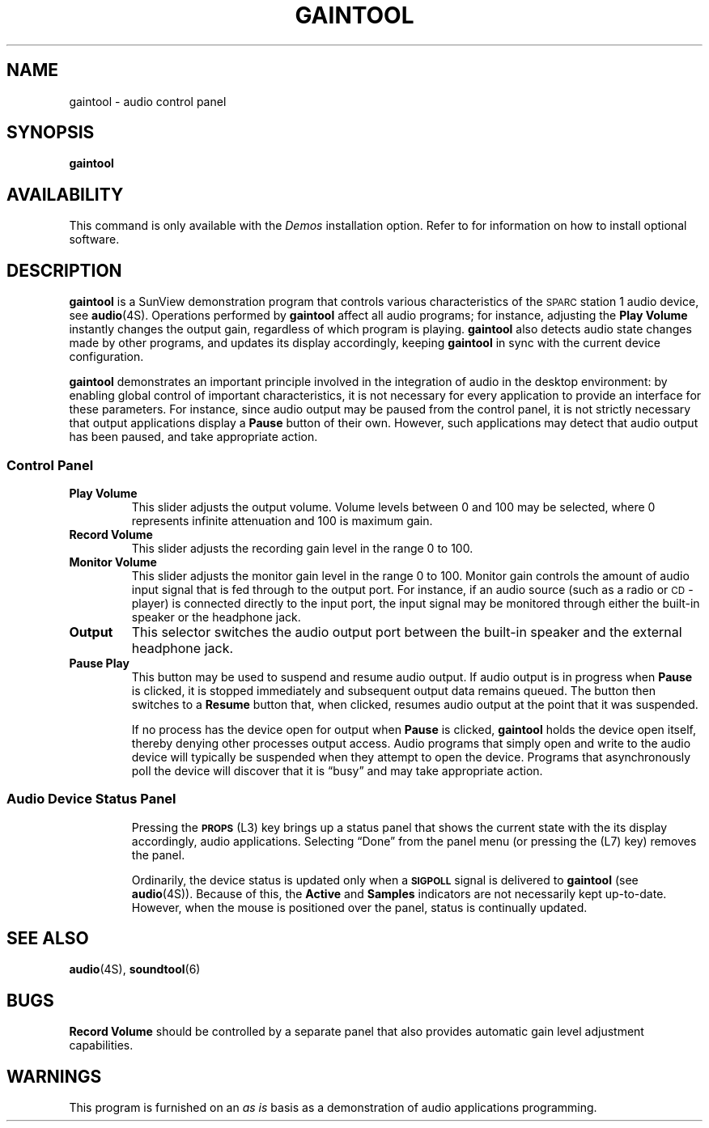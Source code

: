 .\" @(#)gaintool.6 1.1 92/07/30 SMI; new for 4.1
.TH GAINTOOL 6 "15 January 1990"
.SH NAME
gaintool \- audio control panel
.SH SYNOPSIS
.B gaintool
.SH AVAILABILITY
.LP
This command is only available with the
.I Demos
installation option.
Refer to
.TX INSTALL
for information on how to install optional software.
.SH DESCRIPTION
.IX "gaintool" "" "\fLgaintool\fR \(em audio control panel" ""
.IX "audio" "control panel" "audio" "control panel \(em \fLgaintool\fR"
.LP
.B gaintool
is a SunView demonstration program that controls various characteristics
of the
.SM SPARC\s0station 1
audio device,
see
.BR audio (4S).
Operations performed by
.B gaintool
affect all audio programs;
for instance, adjusting the
.B Play Volume
instantly changes the output gain, regardless of which program is playing.
.B gaintool
also detects audio state changes made by other programs,
and updates its display accordingly, keeping
.B gaintool
in sync with the current device configuration.
.LP
.B gaintool
demonstrates an important principle involved in the integration of
audio in the desktop environment:
by enabling global control of important
characteristics, it is not necessary for every application to
provide an interface for these parameters.
For instance, since audio output
may be paused from the control panel, it is not strictly necessary that
output applications display a
.B Pause
button of their own.
However, such applications may detect that audio
output has been paused, and take appropriate action.
.SS Control Panel
.TP
.B "Play Volume"
This slider adjusts the output volume.
Volume levels between 0 and 100 may be selected, where 0 represents
infinite attenuation and 100 is maximum gain.
.TP
.B "Record Volume"
This slider adjusts the recording gain level in the range 0 to 100.
.TP
.B "Monitor Volume"
This slider adjusts the monitor gain level in the range 0 to 100.
Monitor gain controls the amount of audio input signal that is
fed through to the output port.
For instance, if an audio source
(such as a radio or
.SM CD\s0-player)
is connected directly to the input port,
the input signal may be monitored
through either the built-in speaker or the headphone jack.
.TP
.B Output
This selector switches the audio output port between
the built-in speaker and the external headphone jack.
.TP
.B "Pause Play"
This button may be used to suspend and resume audio output.
If audio output is in progress when
.B Pause
is clicked, it is stopped immediately and subsequent output data remains
queued.
The button then switches to a
.B Resume
button that, when clicked, resumes audio output at the point that
it was suspended.
.IP
If no process has the device open for output when
.B Pause
is clicked,
.B gaintool
holds the device open itself, thereby denying other processes output access.
Audio programs that simply open and write to the audio device will
typically be suspended when they attempt to open the device.
Programs that asynchronously poll the device will discover that it is
\*(lqbusy\*(rq and may take appropriate action.
.SS "Audio Device Status Panel"
.IP
Pressing the
.SB PROPS
(L3) key brings up a status panel that shows the current state
with the
its display accordingly,
audio applications.
Selecting \*(lqDone\*(rq from the panel menu
(or pressing the (L7) key) removes the panel.
.IP
Ordinarily, the device status is updated only when a
.SB SIGPOLL
signal is delivered to
.B gaintool 
(see
.BR audio (4S)).
Because of this, the
.B Active
and 
.B Samples
indicators are not necessarily kept up-to-date.
However, when the mouse is positioned over the panel, status is
continually updated.
.SH SEE ALSO
.BR audio (4S),
.BR soundtool (6)
.SH BUGS
.LP
.B Record Volume
should be controlled by a separate panel that also provides automatic
gain level adjustment capabilities.
.SH WARNINGS
.LP
This program is furnished on an
.I "as is"
basis as a demonstration
of audio applications programming.
